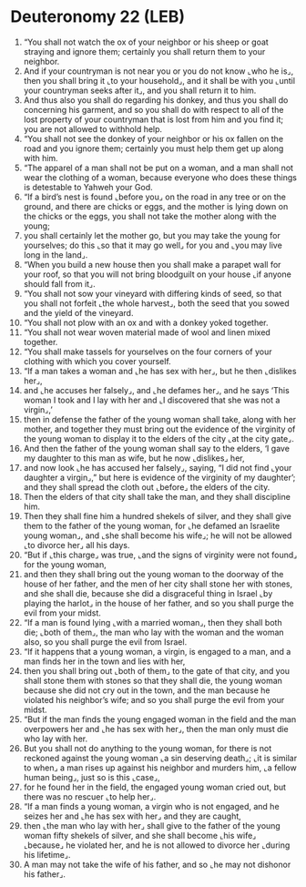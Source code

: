 * Deuteronomy 22 (LEB)
:PROPERTIES:
:ID: LEB/05-DEU22
:END:

1. “You shall not watch the ox of your neighbor or his sheep or goat straying and ignore them; certainly you shall return them to your neighbor.
2. And if your countryman is not near you or you do not know ⌞who he is⌟, then you shall bring it ⌞to your household⌟, and it shall be with you ⌞until your countryman seeks after it⌟, and you shall return it to him.
3. And thus also you shall do regarding his donkey, and thus you shall do concerning his garment, and so you shall do with respect to all of the lost property of your countryman that is lost from him and you find it; you are not allowed to withhold help.
4. “You shall not see the donkey of your neighbor or his ox fallen on the road and you ignore them; certainly you must help them get up along with him.
5. “The apparel of a man shall not be put on a woman, and a man shall not wear the clothing of a woman, because everyone who does these things is detestable to Yahweh your God.
6. “If a bird’s nest is found ⌞before you⌟ on the road in any tree or on the ground, and there are chicks or eggs, and the mother is lying down on the chicks or the eggs, you shall not take the mother along with the young;
7. you shall certainly let the mother go, but you may take the young for yourselves; do this ⌞so that it may go well⌟ for you and ⌞you may live long in the land⌟.
8. “When you build a new house then you shall make a parapet wall for your roof, so that you will not bring bloodguilt on your house ⌞if anyone should fall from it⌟.
9. “You shall not sow your vineyard with differing kinds of seed, so that you shall not forfeit ⌞the whole harvest⌟, both the seed that you sowed and the yield of the vineyard.
10. “You shall not plow with an ox and with a donkey yoked together.
11. “You shall not wear woven material made of wool and linen mixed together.
12. “You shall make tassels for yourselves on the four corners of your clothing with which you cover yourself.
13. “If a man takes a woman and ⌞he has sex with her⌟, but he then ⌞dislikes her⌟,
14. and ⌞he accuses her falsely⌟, and ⌞he defames her⌟, and he says ‘This woman I took and I lay with her and ⌞I discovered that she was not a virgin⌟,’
15. then in defense the father of the young woman shall take, along with her mother, and together they must bring out the evidence of the virginity of the young woman to display it to the elders of the city ⌞at the city gate⌟.
16. And then the father of the young woman shall say to the elders, ‘I gave my daughter to this man as wife, but he now ⌞dislikes⌟ her,
17. and now look ⌞he has accused her falsely⌟, saying, “I did not find ⌞your daughter a virgin⌟,” but here is evidence of the virginity of my daughter’; and they shall spread the cloth out ⌞before⌟ the elders of the city.
18. Then the elders of that city shall take the man, and they shall discipline him.
19. Then they shall fine him a hundred shekels of silver, and they shall give them to the father of the young woman, for ⌞he defamed an Israelite young woman⌟, and ⌞she shall become his wife⌟; he will not be allowed ⌞to divorce her⌟ all his days.
20. “But if ⌞this charge⌟ was true, ⌞and the signs of virginity were not found⌟ for the young woman,
21. and then they shall bring out the young woman to the doorway of the house of her father, and the men of her city shall stone her with stones, and she shall die, because she did a disgraceful thing in Israel ⌞by playing the harlot⌟ in the house of her father, and so you shall purge the evil from your midst.
22. “If a man is found lying ⌞with a married woman⌟, then they shall both die; ⌞both of them⌟, the man who lay with the woman and the woman also, so you shall purge the evil from Israel.
23. “If it happens that a young woman, a virgin, is engaged to a man, and a man finds her in the town and lies with her,
24. then you shall bring out ⌞both of them⌟ to the gate of that city, and you shall stone them with stones so that they shall die, the young woman because she did not cry out in the town, and the man because he violated his neighbor’s wife; and so you shall purge the evil from your midst.
25. “But if the man finds the young engaged woman in the field and the man overpowers her and ⌞he has sex with her⌟, then the man only must die who lay with her.
26. But you shall not do anything to the young woman, for there is not reckoned against the young woman ⌞a sin deserving death⌟; ⌞it is similar to when⌟ a man rises up against his neighbor and murders him, ⌞a fellow human being⌟, just so is this ⌞case⌟,
27. for he found her in the field, the engaged young woman cried out, but there was no rescuer ⌞to help her⌟.
28. “If a man finds a young woman, a virgin who is not engaged, and he seizes her and ⌞he has sex with her⌟ and they are caught,
29. then ⌞the man who lay with her⌟ shall give to the father of the young woman fifty shekels of silver, and she shall become ⌞his wife⌟ ⌞because⌟ he violated her, and he is not allowed to divorce her ⌞during his lifetime⌟.
30. A man may not take the wife of his father, and so ⌞he may not dishonor his father⌟.
